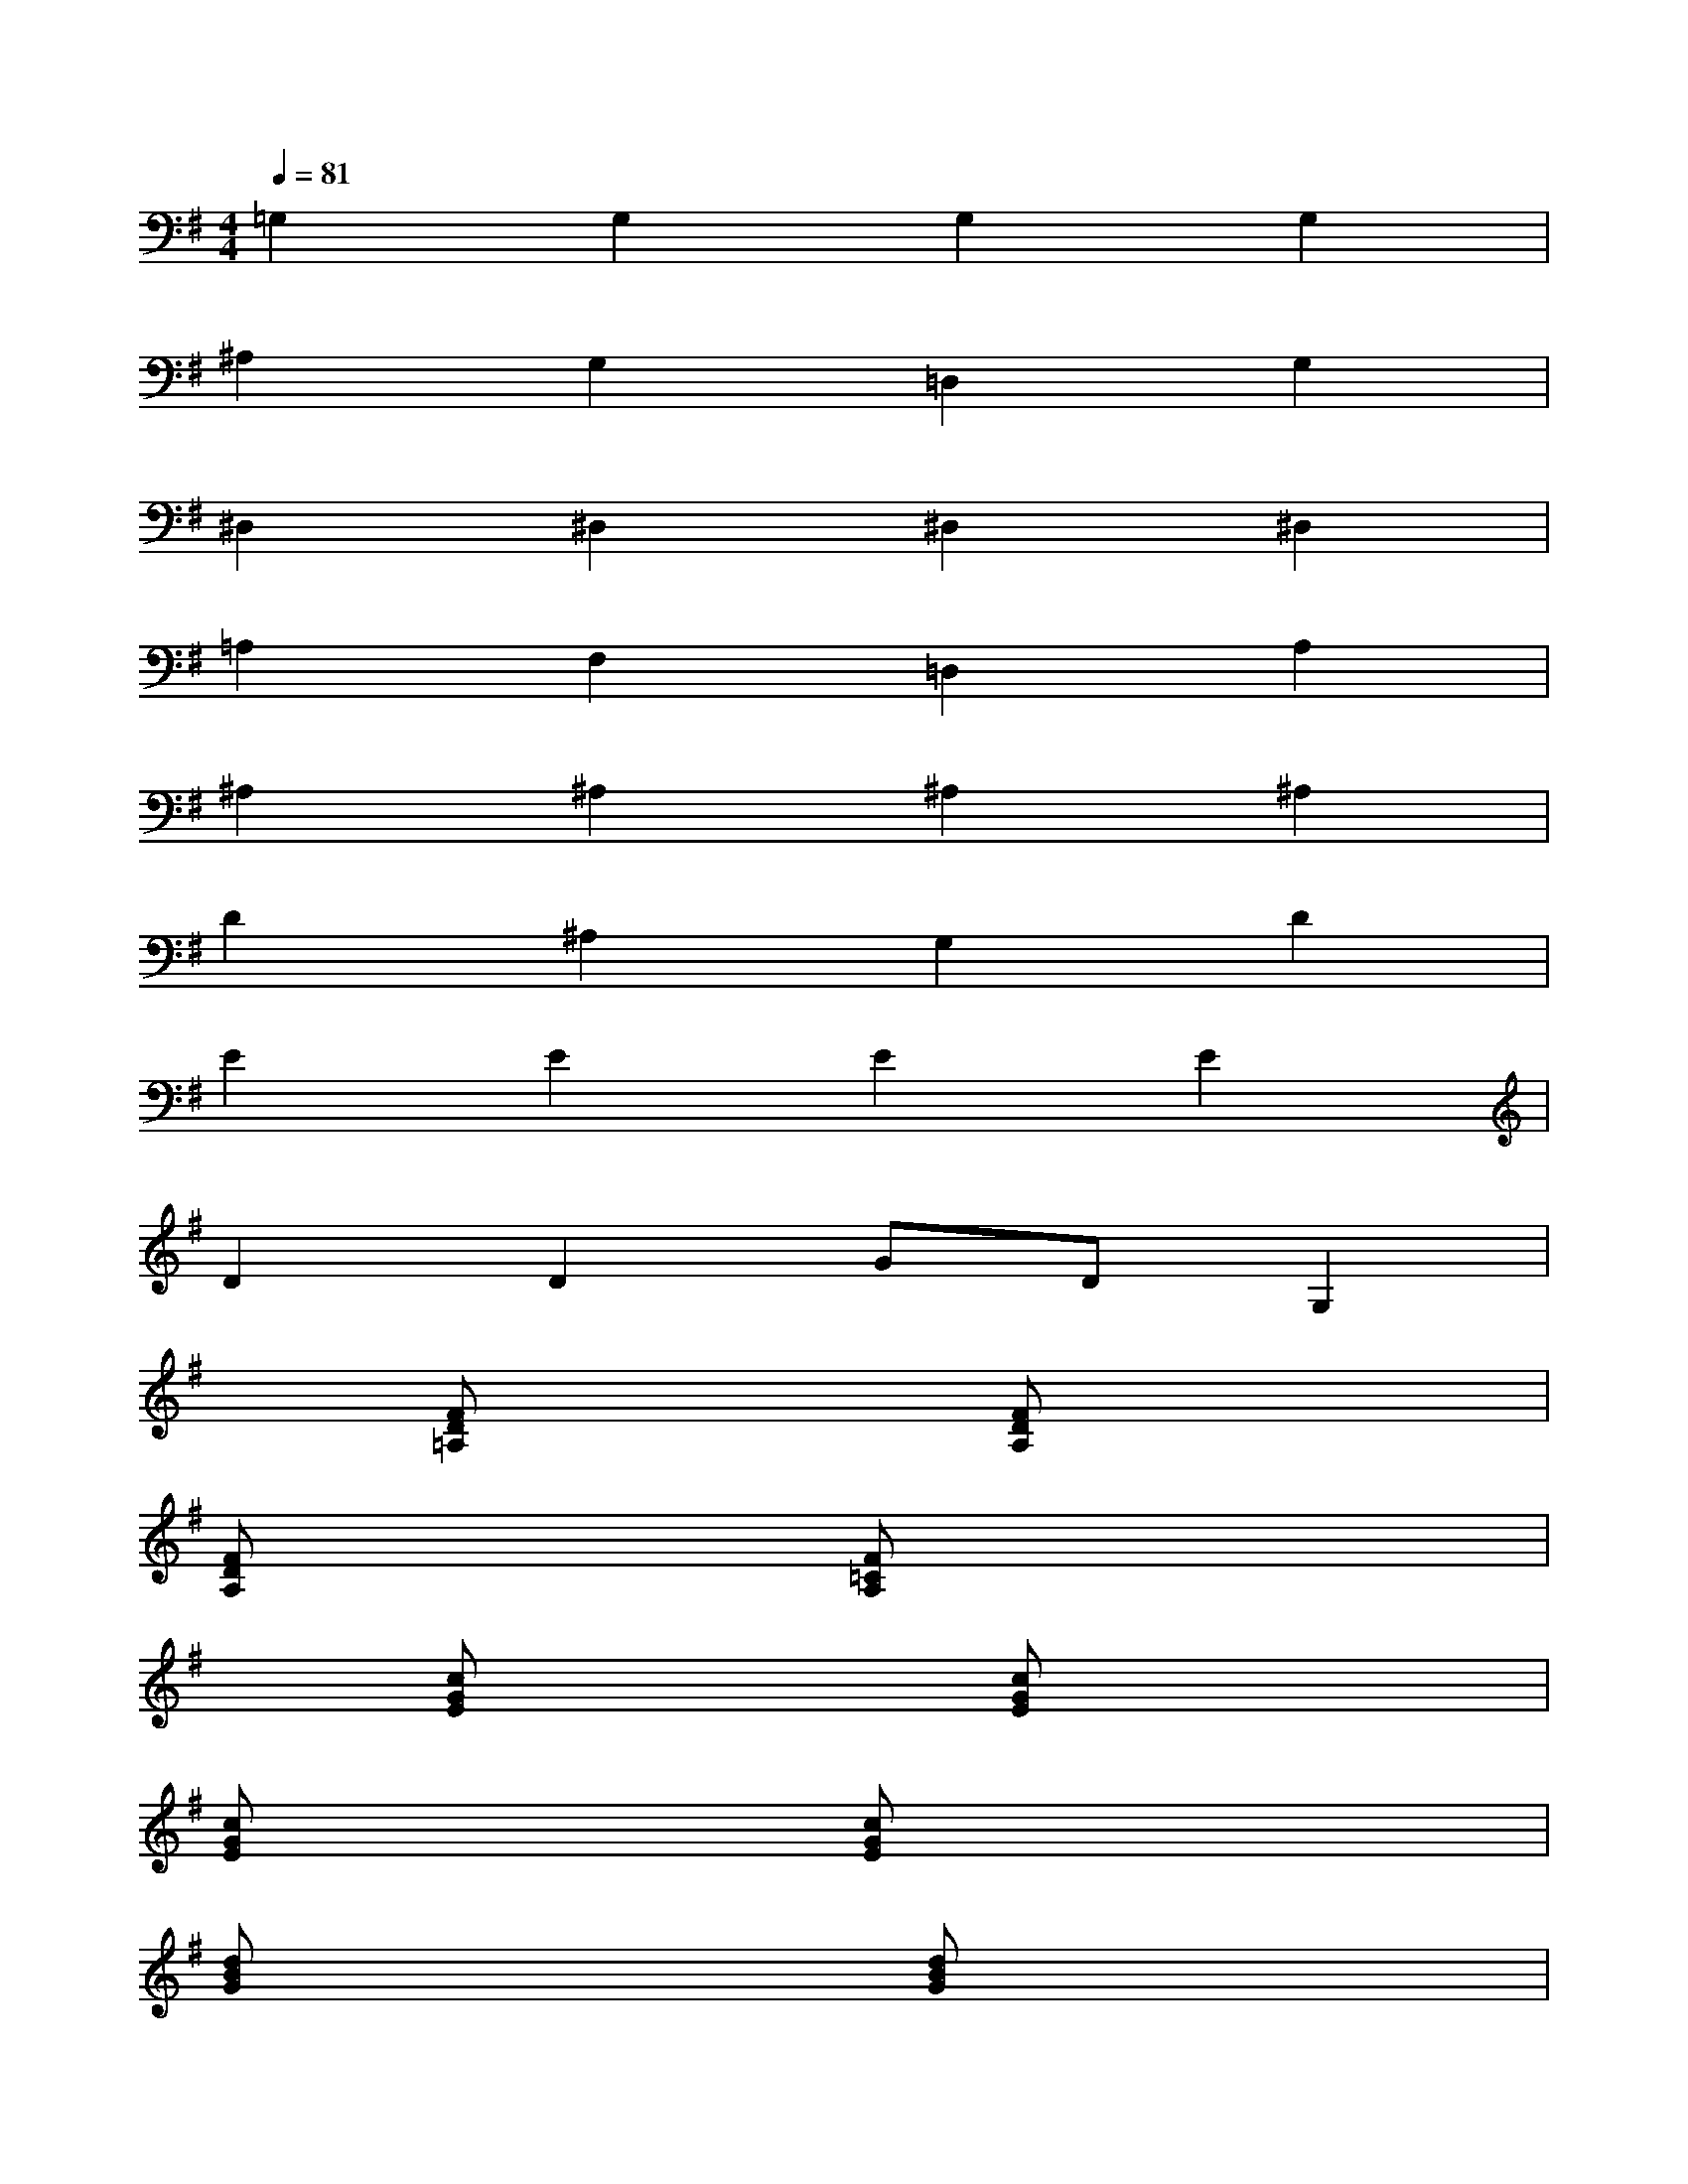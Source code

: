 X:1
T:
M:4/4
L:1/8
Q:1/4=81
K:G%1sharps
V:1
=G,2G,2G,2G,2|
^A,2G,2=D,2G,2|
^D,2^D,2^D,2^D,2|
=A,2F,2=D,2A,2|
^A,2^A,2^A,2^A,2|
D2^A,2G,2D2|
E2E2E2E2|
D2D2GDG,2|
x[FD=A,]x2[FDA,]x3|
[FDA,]x2[F=CA,]x4|
x[cGE]x2[cGE]x3|
[cGE]x2[cGE]x4|
[dBG]x3[dBG]x3|
[dBG]x2[dBG]x4|
x[afdAFD]x[afdAFD][afdAFD]x3|
x[afdAFD]x[afdAFD][afdAFD]x[afdAFD]x